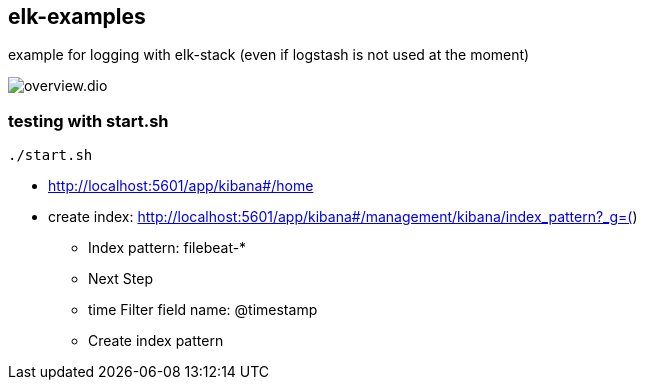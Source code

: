 == elk-examples

example for logging with elk-stack (even if logstash is not used at the moment)

image::overview.dio.png[]

=== testing with start.sh

[source,shell script]
----
./start.sh
----

* http://localhost:5601/app/kibana#/home
* create index: http://localhost:5601/app/kibana#/management/kibana/index_pattern?_g=()
** Index pattern: filebeat-*
** Next Step
** time Filter field name: @timestamp
** Create index pattern